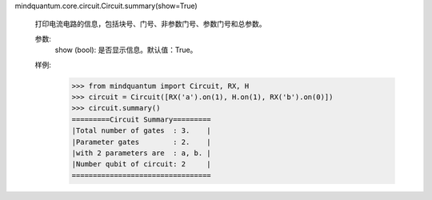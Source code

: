 mindquantum.core.circuit.Circuit.summary(show=True)

        打印电流电路的信息，包括块号、门号、非参数门号、参数门号和总参数。

        参数:
            show (bool): 是否显示信息。默认值：True。

        样例:
            >>> from mindquantum import Circuit, RX, H
            >>> circuit = Circuit([RX('a').on(1), H.on(1), RX('b').on(0)])
            >>> circuit.summary()
            =========Circuit Summary=========
            |Total number of gates  : 3.    |
            |Parameter gates        : 2.    |
            |with 2 parameters are  : a, b. |
            |Number qubit of circuit: 2     |
            =================================
        